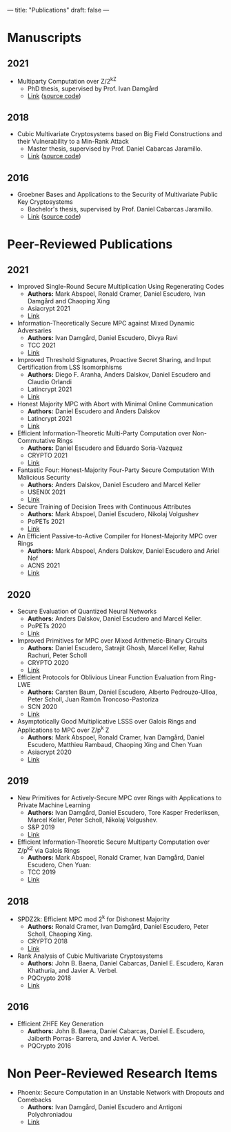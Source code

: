 ---
title: "Publications"
draft: false
---

* Manuscripts
** 2021
- Multiparty Computation over Z/2^kZ
  - PhD thesis, supervised by Prof. Ivan Damgård
  - [[/pdfs/phd_thesis.pdf][Link]] ([[https://www.overleaf.com/read/cbmkqzbqzxmj][source code]])
** 2018
- Cubic Multivariate Cryptosystems based on Big Field Constructions and their Vulnerability to a Min-Rank Attack 
  - Master thesis, supervised by Prof. Daniel Cabarcas Jaramillo.
  - [[/pdfs/master_thesis.pdf][Link]] ([[https://www.overleaf.com/read/cpbwvkmdgbyg][source code]])
** 2016
- Groebner Bases and Applications to the Security of Multivariate Public Key Cryptosystems 
  - Bachelor's thesis, supervised by Prof. Daniel Cabarcas Jaramillo.
  - [[/pdfs/undergrad_thesis.pdf][Link]] ([[https://www.overleaf.com/read/wfnntwdvzgpr][source code]])
 
* Peer-Reviewed Publications

** 2021

- Improved Single-Round Secure Multiplication Using Regenerating Codes
  - *Authors:* Mark Abspoel, Ronald Cramer, Daniel Escudero, Ivan Damgård and Chaoping Xing
  - Asiacrypt 2021
  - [[https://eprint.iacr.org/2021/253][Link]]
- Information-Theoretically Secure MPC against Mixed Dynamic Adversaries
  - *Authors:* Ivan Damgård, Daniel Escudero, Divya Ravi
  - TCC 2021
  - [[https://eprint.iacr.org/2021/1163][Link]]
- Improved Threshold Signatures, Proactive Secret Sharing, and Input Certification from LSS Isomorphisms
  - *Authors:* Diego F. Aranha, Anders Dalskov, Daniel Escudero and Claudio Orlandi
  - Latincrypt 2021
  - [[https://eprint.iacr.org/2020/691][Link]]
- Honest Majority MPC with Abort with Minimal Online Communication
  - *Authors:* Daniel Escudero and Anders Dalskov
  - Latincrypt 2021
  - [[https://eprint.iacr.org/2020/1556][Link]]
- Efficient Information-Theoretic Multi-Party Computation over Non-Commutative Rings
  - *Authors:* Daniel Escudero and Eduardo Soria-Vazquez
  - CRYPTO 2021
  - [[https://eprint.iacr.org/2021/1025][Link]]
- Fantastic Four: Honest-Majority Four-Party Secure Computation With Malicious Security
  - *Authors:* Anders Dalskov, Daniel Escudero and Marcel Keller
  - USENIX 2021
  - [[https://eprint.iacr.org/2020/1330][Link]]
- Secure Training of Decision Trees with Continuous Attributes
  - *Authors:* Mark Abspoel, Daniel Escudero, Nikolaj Volgushev
  - PoPETs 2021
  - [[https://eprint.iacr.org/2020/1130][Link]]
- An Efficient Passive-to-Active Compiler for Honest-Majority MPC over Rings 
  - *Authors:* Mark Abspoel, Anders Dalskov, Daniel Escudero and Ariel Nof 
  - ACNS 2021
  - [[https://eprint.iacr.org/2019/1298][Link]]

** 2020

- Secure Evaluation of Quantized Neural Networks 
  - *Authors:* Anders Dalskov, Daniel Escudero and Marcel Keller.
  - PoPETs 2020
  - [[https://eprint.iacr.org/2019/131][Link]]

- Improved Primitives for MPC over Mixed Arithmetic-Binary Circuits 
  - *Authors:* Daniel Escudero, Satrajit Ghosh, Marcel Keller, Rahul Rachuri, Peter Scholl
  - CRYPTO 2020
  - [[https://eprint.iacr.org/2020/338][Link]]

- Efficient Protocols for Oblivious Linear Function Evaluation from Ring-LWE 
  - *Authors:* Carsten Baum, Daniel Escudero, Alberto Pedrouzo-Ulloa, Peter Scholl, Juan Ramón Troncoso-Pastoriza
  - SCN 2020
  - [[https://eprint.iacr.org/2020/970][Link]]

- Asymptotically Good Multiplicative LSSS over Galois Rings and Applications to MPC over Z/p^k Z 
  - *Authors:* Mark Abspoel, Ronald Cramer, Ivan Damgård, Daniel Escudero, Matthieu Rambaud, Chaoping Xing and Chen Yuan
  - Asiacrypt 2020
  - [[https://eprint.iacr.org/2020/1256][Link]]

** 2019

- New Primitives for Actively-Secure MPC over Rings with Applications to Private Machine Learning 
  - *Authors:* Ivan Damgård, Daniel Escudero, Tore Kasper Frederiksen, Marcel Keller, Peter Scholl, Nikolaj Volgushev.
  - S&P 2019
  - [[https://eprint.iacr.org/2019/599][Link]]

- Efficient Information-Theoretic Secure Multiparty Computation over Z/p^kZ via Galois Rings 
  - *Authors:* Mark Abspoel, Ronald Cramer, Ivan Damgård, Daniel Escudero, Chen Yuan:
  - TCC 2019
  - [[https://eprint.iacr.org/2019/872][Link]]

** 2018

- SPDZ2k: Efficient MPC mod 2^k for Dishonest Majority 
  - *Authors:* Ronald Cramer, Ivan Damgård, Daniel Escudero, Peter Scholl, Chaoping Xing.
  - CRYPTO 2018
  - [[https://eprint.iacr.org/2018/482][Link]]

- Rank Analysis of Cubic Multivariate Cryptosystems 
  - *Authors:* John B. Baena, Daniel Cabarcas, Daniel E. Escudero, Karan Khathuria, and Javier A. Verbel.
  - PQCrypto 2018
  - [[https://eprint.iacr.org/2018/110][Link]]
    
** 2016

- Efficient ZHFE Key Generation 
  - *Authors:* John B. Baena, Daniel Cabarcas, Daniel E. Escudero, Jaiberth Porras- Barrera, and Javier A. Verbel.
  - PQCrypto 2016

* Non Peer-Reviewed Research Items
- Phoenix: Secure Computation in an Unstable Network with Dropouts and Comebacks
  - *Authors:* Ivan Damgård, Daniel Escudero and Antigoni Polychroniadou
  - [[https://eprint.iacr.org/2021/1376][Link]]



